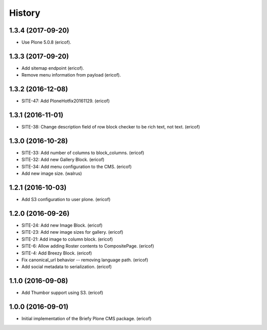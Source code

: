 =======
History
=======

1.3.4 (2017-09-20)
------------------

* Use Plone 5.0.8 (ericof).


1.3.3 (2017-09-20)
------------------

* Add sitemap endpoint (ericof).
* Remove menu information from payload (ericof).

1.3.2 (2016-12-08)
------------------

* SITE-47: Add PloneHotfix20161129. (ericof)


1.3.1 (2016-11-01)
------------------

* SITE-38: Change description field of row block checker to be rich text, not text. (ericof)


1.3.0 (2016-10-28)
------------------

* SITE-33: Add number of columns to block_columns. (ericof)
* SITE-32: Add new Gallery Block. (ericof)
* SITE-34: Add menu configuration to the CMS. (ericof)
* Add new image size. (walrus)

1.2.1 (2016-10-03)
------------------

* Add S3 configuration to user plone. (ericof)


1.2.0 (2016-09-26)
------------------

* SITE-24: Add new Image Block. (ericof)
* SITE-23: Add new image sizes for gallery. (ericof)
* SITE-21: Add image to column block. (ericof)
* SITE-6: Allow adding Roster contents to CompositePage. (ericof)
* SITE-4: Add Breezy Block. (ericof)
* Fix canonical_url behavior -- removing language path. (ericof)
* Add social metadata to serialization. (ericof)

1.1.0 (2016-09-08)
------------------

* Add Thumbor support using S3. (ericof)


1.0.0 (2016-09-01)
------------------

* Initial implementation of the Briefy Plone CMS package. (ericof)
